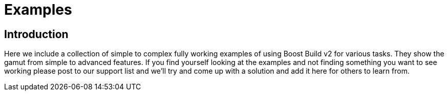 = Examples

== Introduction

Here we include a collection of simple to complex fully working examples of
using Boost Build v2 for various tasks. They show the gamut from simple
to advanced features. If you find yourself looking at the examples and not
finding something you want to see working please post to our support list
and we'll try and come up with a solution and add it here for others to learn
from.

:leveloffset: +1

// include::../../example/*/readme.adoc[]

:leveloffset: -1
